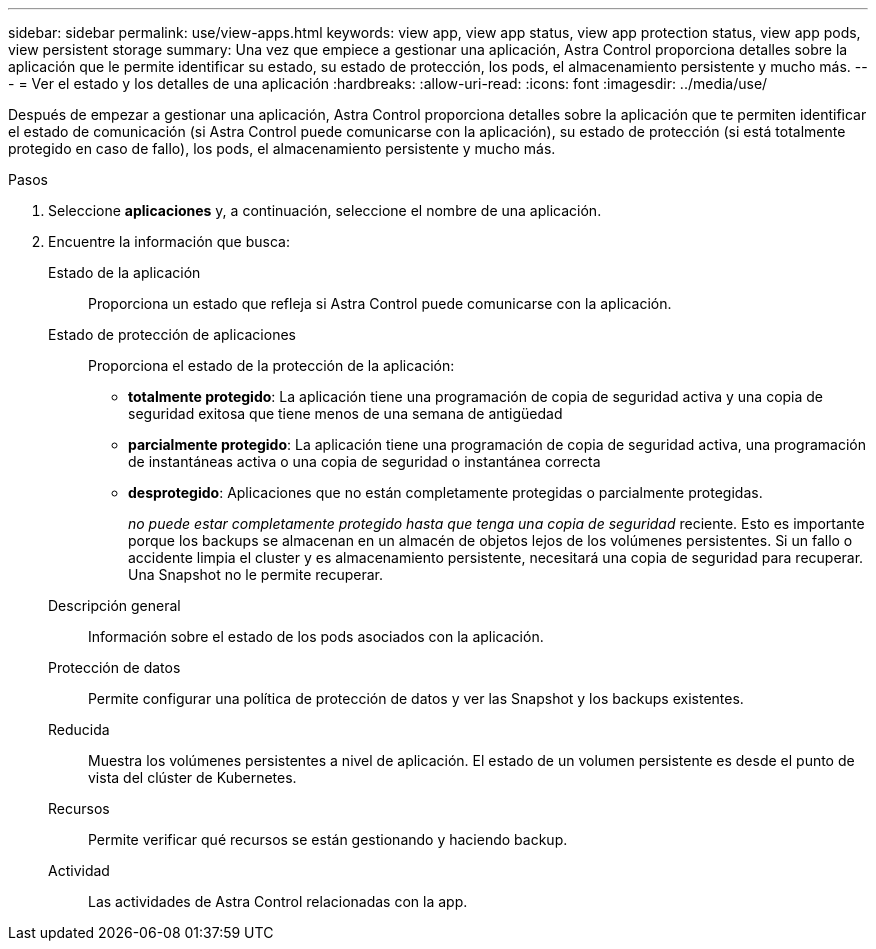 ---
sidebar: sidebar 
permalink: use/view-apps.html 
keywords: view app, view app status, view app protection status, view app pods, view persistent storage 
summary: Una vez que empiece a gestionar una aplicación, Astra Control proporciona detalles sobre la aplicación que le permite identificar su estado, su estado de protección, los pods, el almacenamiento persistente y mucho más. 
---
= Ver el estado y los detalles de una aplicación
:hardbreaks:
:allow-uri-read: 
:icons: font
:imagesdir: ../media/use/


[role="lead"]
Después de empezar a gestionar una aplicación, Astra Control proporciona detalles sobre la aplicación que te permiten identificar el estado de comunicación (si Astra Control puede comunicarse con la aplicación), su estado de protección (si está totalmente protegido en caso de fallo), los pods, el almacenamiento persistente y mucho más.

.Pasos
. Seleccione *aplicaciones* y, a continuación, seleccione el nombre de una aplicación.
. Encuentre la información que busca:
+
Estado de la aplicación:: Proporciona un estado que refleja si Astra Control puede comunicarse con la aplicación.
Estado de protección de aplicaciones:: Proporciona el estado de la protección de la aplicación:
+
--
** *totalmente protegido*: La aplicación tiene una programación de copia de seguridad activa y una copia de seguridad exitosa que tiene menos de una semana de antigüedad
** *parcialmente protegido*: La aplicación tiene una programación de copia de seguridad activa, una programación de instantáneas activa o una copia de seguridad o instantánea correcta
** *desprotegido*: Aplicaciones que no están completamente protegidas o parcialmente protegidas.
+
_no puede estar completamente protegido hasta que tenga una copia de seguridad_ reciente. Esto es importante porque los backups se almacenan en un almacén de objetos lejos de los volúmenes persistentes. Si un fallo o accidente limpia el cluster y es almacenamiento persistente, necesitará una copia de seguridad para recuperar. Una Snapshot no le permite recuperar.



--
Descripción general:: Información sobre el estado de los pods asociados con la aplicación.
Protección de datos:: Permite configurar una política de protección de datos y ver las Snapshot y los backups existentes.
Reducida:: Muestra los volúmenes persistentes a nivel de aplicación. El estado de un volumen persistente es desde el punto de vista del clúster de Kubernetes.
Recursos:: Permite verificar qué recursos se están gestionando y haciendo backup.
Actividad:: Las actividades de Astra Control relacionadas con la app.



